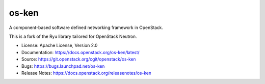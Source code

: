 ======
os-ken
======

A component-based software defined networking framework in OpenStack.

This is a fork of the Ryu library tailored for OpenStack Neutron.

* License: Apache License, Version 2.0
* Documentation: https://docs.openstack.org/os-ken/latest/
* Source: https://git.openstack.org/cgit/openstack/os-ken
* Bugs: https://bugs.launchpad.net/os-ken
* Release Notes: https://docs.openstack.org/releasenotes/os-ken



